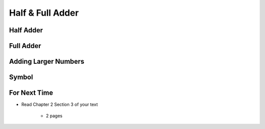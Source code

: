 *****************
Half & Full Adder
*****************


Half Adder
==========



Full Adder
==========



Adding Larger Numbers
=====================



Symbol
======



For Next Time
=============

* Read Chapter 2 Section 3 of your text

    * 2 pages